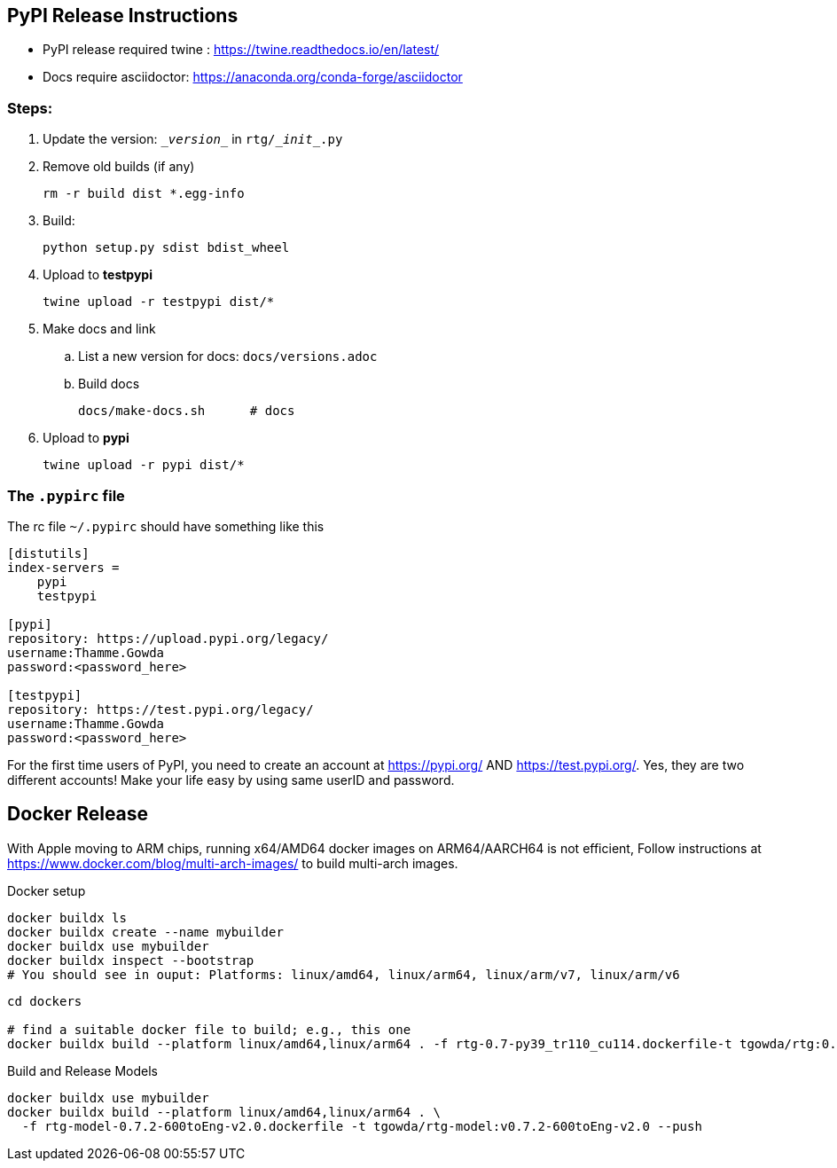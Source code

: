 ==  PyPI Release Instructions

* PyPI release required twine : https://twine.readthedocs.io/en/latest/
* Docs require asciidoctor: https://anaconda.org/conda-forge/asciidoctor

=== Steps:
. Update the version: `\__version__` in `rtg/\__init__.py`
. Remove old builds (if any)

   rm -r build dist *.egg-info

. Build:

    python setup.py sdist bdist_wheel

. Upload to **testpypi**

  twine upload -r testpypi dist/*

. Make docs and link
.. List a new version for docs: `docs/versions.adoc`

.. Build docs

       docs/make-docs.sh      # docs

. Upload to **pypi**

  twine upload -r pypi dist/*


=== The `.pypirc` file

The rc file `~/.pypirc` should have something like this

[source,ini]
----
[distutils]
index-servers =
    pypi
    testpypi

[pypi]
repository: https://upload.pypi.org/legacy/
username:Thamme.Gowda
password:<password_here>

[testpypi]
repository: https://test.pypi.org/legacy/
username:Thamme.Gowda
password:<password_here>
----

For the first time users of PyPI, you need to create an account at https://pypi.org/ AND https://test.pypi.org/. Yes, they are two different accounts! Make your life easy by using same userID and password.

== Docker Release


With Apple moving to ARM chips, running x64/AMD64 docker images on ARM64/AARCH64 is not efficient,
Follow instructions at https://www.docker.com/blog/multi-arch-images/ to build multi-arch images. 

.Docker setup
[source,bash]
----
docker buildx ls
docker buildx create --name mybuilder
docker buildx use mybuilder
docker buildx inspect --bootstrap
# You should see in ouput: Platforms: linux/amd64, linux/arm64, linux/arm/v7, linux/arm/v6
----

[source,bash]
----
cd dockers

# find a suitable docker file to build; e.g., this one
docker buildx build --platform linux/amd64,linux/arm64 . -f rtg-0.7-py39_tr110_cu114.dockerfile-t tgowda/rtg:0.7-py39_tr110_cu114 --push
----


.Build and Release Models

[source,bash]
----
docker buildx use mybuilder
docker buildx build --platform linux/amd64,linux/arm64 . \
  -f rtg-model-0.7.2-600toEng-v2.0.dockerfile -t tgowda/rtg-model:v0.7.2-600toEng-v2.0 --push
----





